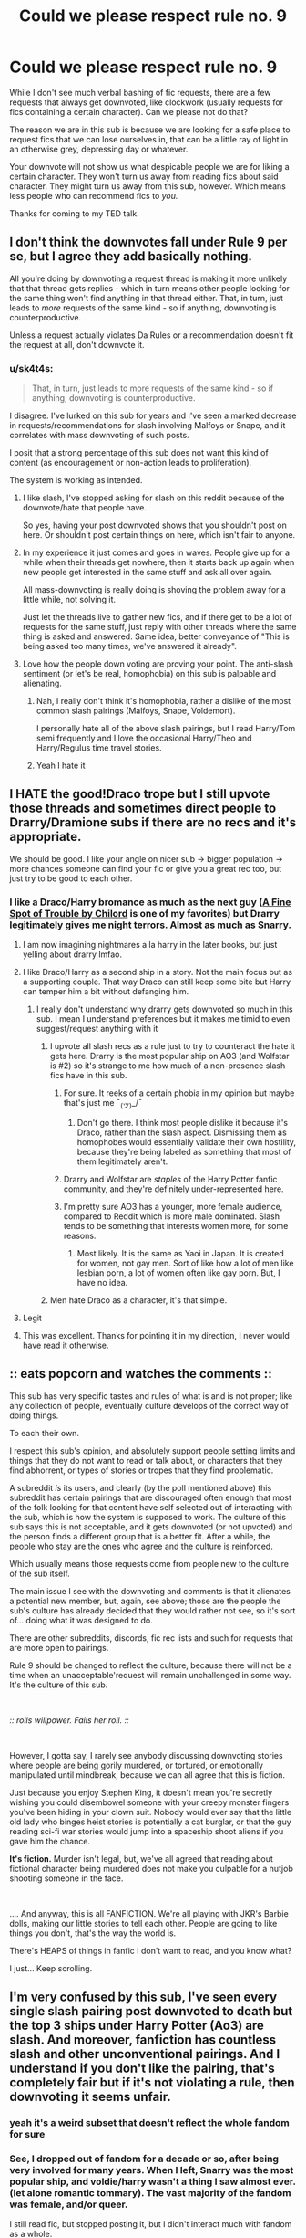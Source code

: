 #+TITLE: Could we please respect rule no. 9

* Could we please respect rule no. 9
:PROPERTIES:
:Author: lapaleja
:Score: 390
:DateUnix: 1604766144.0
:DateShort: 2020-Nov-07
:FlairText: Meta
:END:
While I don't see much verbal bashing of fic requests, there are a few requests that always get downvoted, like clockwork (usually requests for fics containing a certain character). Can we please not do that?

The reason we are in this sub is because we are looking for a safe place to request fics that we can lose ourselves in, that can be a little ray of light in an otherwise grey, depressing day or whatever.

Your downvote will not show us what despicable people we are for liking a certain character. They won't turn us away from reading fics about said character. They might turn us away from this sub, however. Which means less people who can recommend fics to /you./

Thanks for coming to my TED talk.


** I don't think the downvotes fall under Rule 9 per se, but I agree they add basically nothing.

All you're doing by downvoting a request thread is making it more unlikely that that thread gets replies - which in turn means other people looking for the same thing won't find anything in that thread either. That, in turn, just leads to /more/ requests of the same kind - so if anything, downvoting is counterproductive.

Unless a request actually violates Da Rules or a recommendation doesn't fit the request at all, don't downvote it.
:PROPERTIES:
:Author: PsiGuy60
:Score: 89
:DateUnix: 1604773704.0
:DateShort: 2020-Nov-07
:END:

*** u/sk4t4s:
#+begin_quote
  That, in turn, just leads to more requests of the same kind - so if anything, downvoting is counterproductive.
#+end_quote

I disagree. I've lurked on this sub for years and I've seen a marked decrease in requests/recommendations for slash involving Malfoys or Snape, and it correlates with mass downvoting of such posts.

I posit that a strong percentage of this sub does not want this kind of content (as encouragement or non-action leads to proliferation).

The system is working as intended.
:PROPERTIES:
:Author: sk4t4s
:Score: -18
:DateUnix: 1604784843.0
:DateShort: 2020-Nov-08
:END:

**** I like slash, I've stopped asking for slash on this reddit because of the downvote/hate that people have.

So yes, having your post downvoted shows that you shouldn't post on here. Or shouldn't post certain things on here, which isn't fair to anyone.
:PROPERTIES:
:Author: NotSoSnarky
:Score: 25
:DateUnix: 1604794234.0
:DateShort: 2020-Nov-08
:END:


**** In my experience it just comes and goes in waves. People give up for a while when their threads get nowhere, then it starts back up again when new people get interested in the same stuff and ask all over again.

All mass-downvoting is really doing is shoving the problem away for a little while, not solving it.

Just let the threads live to gather new fics, and if there get to be a lot of requests for the same stuff, just reply with other threads where the same thing is asked and answered. Same idea, better conveyance of "This is being asked too many times, we've answered it already".
:PROPERTIES:
:Author: PsiGuy60
:Score: 19
:DateUnix: 1604785147.0
:DateShort: 2020-Nov-08
:END:


**** Love how the people down voting are proving your point. The anti-slash sentiment (or let's be real, homophobia) on this sub is palpable and alienating.
:PROPERTIES:
:Author: Chibizoo
:Score: 2
:DateUnix: 1604802519.0
:DateShort: 2020-Nov-08
:END:

***** Nah, I really don't think it's homophobia, rather a dislike of the most common slash pairings (Malfoys, Snape, Voldemort).

I personally hate all of the above slash pairings, but I read Harry/Tom semi frequently and I love the occasional Harry/Theo and Harry/Regulus time travel stories.
:PROPERTIES:
:Author: sk4t4s
:Score: 4
:DateUnix: 1604828593.0
:DateShort: 2020-Nov-08
:END:


***** Yeah I hate it
:PROPERTIES:
:Author: karigan_g
:Score: 1
:DateUnix: 1604828057.0
:DateShort: 2020-Nov-08
:END:


** I HATE the good!Draco trope but I still upvote those threads and sometimes direct people to Drarry/Dramione subs if there are no recs and it's appropriate.

We should be good. I like your angle on nicer sub -> bigger population -> more chances someone can find your fic or give you a great rec too, but just try to be good to each other.
:PROPERTIES:
:Author: chlorinecrownt
:Score: 72
:DateUnix: 1604768301.0
:DateShort: 2020-Nov-07
:END:

*** I like a Draco/Harry bromance as much as the next guy ([[https://m.fanfiction.net/s/6257522/1/][A Fine Spot of Trouble by Chilord]] is one of my favorites) but Drarry legitimately gives me night terrors. Almost as much as Snarry.
:PROPERTIES:
:Author: jljl2902
:Score: 23
:DateUnix: 1604771869.0
:DateShort: 2020-Nov-07
:END:

**** I am now imagining nightmares a la harry in the later books, but just yelling about drarry lmfao.
:PROPERTIES:
:Author: poondi
:Score: 7
:DateUnix: 1604782939.0
:DateShort: 2020-Nov-08
:END:


**** I like Draco/Harry as a second ship in a story. Not the main focus but as a supporting couple. That way Draco can still keep some bite but Harry can temper him a bit without defanging him.
:PROPERTIES:
:Author: lisasimpsonfan
:Score: 5
:DateUnix: 1604774739.0
:DateShort: 2020-Nov-07
:END:

***** I really don't understand why drarry gets downvoted so much in this sub. I mean I understand preferences but it makes me timid to even suggest/request anything with it
:PROPERTIES:
:Author: Sammysdimples
:Score: 18
:DateUnix: 1604789557.0
:DateShort: 2020-Nov-08
:END:

****** I upvote all slash recs as a rule just to try to counteract the hate it gets here. Drarry is the most popular ship on AO3 (and Wolfstar is #2) so it's strange to me how much of a non-presence slash fics have in this sub.
:PROPERTIES:
:Score: 28
:DateUnix: 1604792797.0
:DateShort: 2020-Nov-08
:END:

******* For sure. It reeks of a certain phobia in my opinion but maybe that's just me ¯_(ツ)_/¯
:PROPERTIES:
:Author: Sammysdimples
:Score: 24
:DateUnix: 1604792919.0
:DateShort: 2020-Nov-08
:END:

******** Don't go there. I think most people dislike it because it's Draco, rather than the slash aspect. Dismissing them as homophobes would essentially validate their own hostility, because they're being labeled as something that most of them legitimately aren't.
:PROPERTIES:
:Author: Fredrik1994
:Score: 0
:DateUnix: 1604901825.0
:DateShort: 2020-Nov-09
:END:


******* Drarry and Wolfstar are /staples/ of the Harry Potter fanfic community, and they're definitely under-represented here.
:PROPERTIES:
:Author: Newcago
:Score: 13
:DateUnix: 1604803647.0
:DateShort: 2020-Nov-08
:END:


******* I'm pretty sure AO3 has a younger, more female audience, compared to Reddit which is more male dominated. Slash tends to be something that interests women more, for some reasons.
:PROPERTIES:
:Author: Pempelune
:Score: 6
:DateUnix: 1604821571.0
:DateShort: 2020-Nov-08
:END:

******** Most likely. It is the same as Yaoi in Japan. It is created for women, not gay men. Sort of like how a lot of men like lesbian porn, a lot of women often like gay porn. But, I have no idea.
:PROPERTIES:
:Author: ModernDayWeeaboo
:Score: 5
:DateUnix: 1604829638.0
:DateShort: 2020-Nov-08
:END:


****** Men hate Draco as a character, it's that simple.
:PROPERTIES:
:Author: sk4t4s
:Score: 3
:DateUnix: 1604827716.0
:DateShort: 2020-Nov-08
:END:


**** Legit
:PROPERTIES:
:Author: Eriadu368
:Score: 1
:DateUnix: 1604804298.0
:DateShort: 2020-Nov-08
:END:


**** This was excellent. Thanks for pointing it in my direction, I never would have read it otherwise.
:PROPERTIES:
:Author: MastrWalkrOfSky
:Score: 1
:DateUnix: 1604821651.0
:DateShort: 2020-Nov-08
:END:


** :: eats popcorn and watches the comments ::

This sub has very specific tastes and rules of what is and is not proper; like any collection of people, eventually culture develops of the correct way of doing things.

To each their own.

I respect this sub's opinion, and absolutely support people setting limits and things that they do not want to read or talk about, or characters that they find abhorrent, or types of stories or tropes that they find problematic.

A subreddit /is/ its users, and clearly (by the poll mentioned above) this subreddit has certain pairings that are discouraged often enough that most of the folk looking for that content have self selected out of interacting with the sub, which is how the system is supposed to work. The culture of this sub says this is not acceptable, and it gets downvoted (or not upvoted) and the person finds a different group that is a better fit. After a while, the people who stay are the ones who agree and the culture is reinforced.

Which usually means those requests come from people new to the culture of the sub itself.

The main issue I see with the downvoting and comments is that it alienates a potential new member, but, again, see above; those are the people the sub's culture has already decided that they would rather not see, so it's sort of... doing what it was designed to do.

There are other subreddits, discords, fic rec lists and such for requests that are more open to pairings.

Rule 9 should be changed to reflect the culture, because there will not be a time when an unacceptable'request will remain unchallenged in some way. It's the culture of this sub.

​

/:: rolls willpower. Fails her roll. ::/

​

However, I gotta say, I rarely see anybody discussing downvoting stories where people are being gorily murdered, or tortured, or emotionally manipulated until mindbreak, because we can all agree that this is fiction.

Just because you enjoy Stephen King, it doesn't mean you're secretly wishing you could disembowel someone with your creepy monster fingers you've been hiding in your clown suit. Nobody would ever say that the little old lady who binges heist stories is potentially a cat burglar, or that the guy reading sci-fi war stories would jump into a spaceship shoot aliens if you gave him the chance.

*It's fiction.* Murder isn't legal, but, we've all agreed that reading about fictional character being murdered does not make you culpable for a nutjob shooting someone in the face.

​

.... And anyway, this is all FANFICTION. We're all playing with JKR's Barbie dolls, making our little stories to tell each other. People are going to like things you don't, that's the way the world is.

There's HEAPS of things in fanfic I don't want to read, and you know what?

I just... Keep scrolling.
:PROPERTIES:
:Author: mousewrites
:Score: 29
:DateUnix: 1604798294.0
:DateShort: 2020-Nov-08
:END:


** I'm very confused by this sub, I've seen every single slash pairing post downvoted to death but the top 3 ships under Harry Potter (Ao3) are slash. And moreover, fanfiction has countless slash and other unconventional pairings. And I understand if you don't like the pairing, that's completely fair but if it's not violating a rule, then downvoting it seems unfair.
:PROPERTIES:
:Author: CassiopeiaBlack
:Score: 21
:DateUnix: 1604799109.0
:DateShort: 2020-Nov-08
:END:

*** yeah it's a weird subset that doesn't reflect the whole fandom for sure
:PROPERTIES:
:Author: karigan_g
:Score: 11
:DateUnix: 1604828274.0
:DateShort: 2020-Nov-08
:END:


*** See, I dropped out of fandom for a decade or so, after being very involved for many years. When I left, Snarry was the most popular ship, and voldie/harry wasn't a thing I saw almost ever. (let alone romantic tommary). The vast majority of the fandom was female, and/or queer.

I still read fic, but stopped posting it, but I didn't interact much with fandom as a whole.

And then the nerd revolution happened, it's no longer a social death sentence to like fanfiction, and being a superfan is AOK with a huge group of people who would have never been caught dead liking fic flooded into all the fandoms.

Everything grew, changed.

I decide to get back into the social side of fic, and, being a redditor, I check here first.

I find this sub, and I'm like... wait, what? Tastes have changed soooo much! I visited the discord and it was like I was a boggart of slash past. Occasionally they @ me as part of their new user hazing ritual, threatening to make them read my fic.

At least it was memorable, eh?

I'm good natured, and it's only /fanfic/, so whatever. You like what you like. I never expected my slash to be popular anyway (because at the time I wrote it, fandom was so much smaller, so 'wide cic-het acceptance' was hardly my goal), so it didn't particularly bother me. (I find much weirder that they recognize my username, TBH).

I bop along, learning a lot about New Fandom, and reading new stuff, and accepted that the community I had found back in the slash hayday of Livejournal and inkstainedfingers and archiveAtTheEndofTheUniverse were gone, and that, while I was welcome to participate in fandom, I should expect to be judged for my fictional tastes.

Alright. It's only fanfiction. The very act of creating it is usually illegal, 'morally questionable' and all. I'm an older queer, I'm used to it.

And then I found other fandom discords, and realized that THIS IS NOT THE ONLY WAY.

In fact, the more I looked, the more this sub and the discord are a fandom anomaly. HUGE, of course! (it's reddit! it grows and grows), and, while their views are also out in wider fandom, they aren't the THIS IS THE WAY that it feels like by reading only this sub.

I found several amazing discords, and now only glance at this one. As I said above, the culture of this particular sub doesn't really want me, or people who like what I like around.

Fandom is as welcoming and bright and wholesome in its acceptance as it ever was... just not here.
:PROPERTIES:
:Author: mousewrites
:Score: 7
:DateUnix: 1604867368.0
:DateShort: 2020-Nov-08
:END:

**** I completely agree with everything you said. I got into fanfiction ~7 years ago when Tumblr was the biggest place for fanfiction and ships in general. I was exposed to every pairing you can name and while I didn't like all of them I accepted the fact that there are others who love them. People were still shamed for liking some pairings but it definitely wasn't like the culture of this sub and slash fics definitely weren't seen as terrible and "not proper."

At this point, I feel that the mods should add a slash fic ban if the response is going to be unhelpful and negative every time. They should make a poll asking if the users want slash fics and change the rules accordingly. We already have a separate subreddit for all the HP slash fics and it kinda sucks having two separate ones but it is what it is.

But I am curious about the makeup of this sub just to see why the culture is what it is.
:PROPERTIES:
:Author: CassiopeiaBlack
:Score: 5
:DateUnix: 1604868536.0
:DateShort: 2020-Nov-09
:END:


**** Link to those discords? Or are they non-hp-related?

For the record, the hpff Discord I lurk (I think it's the "main" one) isn't nearly as hostile to other people's preferences as this subreddit is. Usually whenever I mention my preferences here, I'm downvoted most of the time, or at least land in the inbetween with a "controversial" flag (but it used to be even worse, at one point I was downvoted for it 100% of the time). On the Discord, the response is far more neutral -- I get the occasional "it's an ok ship, I've read a fic or two" and the worst people give is "eh I don't like that ship, but you do you" or similar. Granted, my OTP isn't quite as out there as some others, but it's very much a minority ship, and a somewhat controversial one. The ship in question is Snily, for reference.

However, I've seen some HP fanfic Discords with a focus on a particular ship be /very/ hostile to other options, to the point of kicks/bans. But this is very rare.
:PROPERTIES:
:Author: Fredrik1994
:Score: 3
:DateUnix: 1604902539.0
:DateShort: 2020-Nov-09
:END:

***** Yeah, I mean, I think that discord channels develop their own cultures even more rabidly than subreddits.

I'm reluctant to link any here, as they are Snarry, wolfstar, and I suspect some would take exception.
:PROPERTIES:
:Author: mousewrites
:Score: 1
:DateUnix: 1604955150.0
:DateShort: 2020-Nov-10
:END:

****** Hm. I'm still interested in links to them, in PM if you wish to avoid raids/whatnot.

I like to lurk various HP ship communities, even for ships that aren't my favorites, since they usually offer interesting and varied worldviews on HP.
:PROPERTIES:
:Author: Fredrik1994
:Score: 1
:DateUnix: 1604974854.0
:DateShort: 2020-Nov-10
:END:


*** This subreddit is, to say the least, not really in touch with the Harry Potter fanfiction scene as a whole.
:PROPERTIES:
:Author: Starfox5
:Score: 9
:DateUnix: 1604836689.0
:DateShort: 2020-Nov-08
:END:


** I reserve the right to downvote if they ask for adult/underage pairings, and someone who suggests a smutty fic for that
:PROPERTIES:
:Score: 81
:DateUnix: 1604772307.0
:DateShort: 2020-Nov-07
:END:

*** As one should because 1.) Gross and ILLEGAL in real life, and 2.) It's against the rules of this sub
:PROPERTIES:
:Author: unicorn_mafia537
:Score: 20
:DateUnix: 1604779124.0
:DateShort: 2020-Nov-07
:END:

**** Ok, I do Agreed that it's obviously illegal irl, but so what? The people are reading are (hopefully) adults the people writing in are adults. And at the end of the day it's not really promoting anything it's just dumb writing for fun. I would love to hear your counter argument and thoughts though because this is pretty controversial topic
:PROPERTIES:
:Author: A_Cold_Kat
:Score: 16
:DateUnix: 1604784324.0
:DateShort: 2020-Nov-08
:END:

***** I agree. But just as they have the right to read and write that sort of stuff, I have the right to downvote it because I find it gross and want to discourage people from posting those sorts of requests.

IMO, of course. It is a controversial subject.
:PROPERTIES:
:Author: bernstien
:Score: 5
:DateUnix: 1604793207.0
:DateShort: 2020-Nov-08
:END:


***** If the people writing it are adults it's even worse. Most of the time it's teenagers writing a fic with an OC like themselves falling in love with a charming adult character (Sirius, Remus, etc.) but if it's an adult inserting themselves into the story with the intention of having a relationship with an underage character?

I mean, nobody's stopping you from reading or writing that kind of thing... but it's still gross. How is it different from lolicon neckbeards who fantasize about being in relationships with fictional characters that appear prepubescent or are /actually/ prepubescent?
:PROPERTIES:
:Author: darienqmk
:Score: 0
:DateUnix: 1604795644.0
:DateShort: 2020-Nov-08
:END:

****** While I never really paid any active attention to the anime culture in any way (including the idea of "waifus" and such), the impression I got of it as an outsider when lurking communities which had some people that were into this, was that the kind of anime girls people claimed were their 'waifus' typically looked like young adults/(very) late teens, and not the ones that looked like they were like 12.

My personal look on it was that it was an unhealthy view on relationships, but not outright /perverse/.
:PROPERTIES:
:Author: Fredrik1994
:Score: 5
:DateUnix: 1604814216.0
:DateShort: 2020-Nov-08
:END:

******* Yeah, fair enough.

I still stand by my point though. Like you said, the idea of an adult being romantically or sexually involved with a teen or younger (even if they're fictional) isn't the most healthy of relationships, for obvious reasons. In the same vein, I don't think it's right for the fandom to glorify or promote relationships like Harry or Hermione with Snape, Voldemort, or even Tonks the same way that Haphne or Flowerpot or other more innocent pairings are.

I genuinely don't see why this is such a hot take.
:PROPERTIES:
:Author: darienqmk
:Score: 2
:DateUnix: 1604831585.0
:DateShort: 2020-Nov-08
:END:

******** Flowerpot and Honks have nearly identical themes from what I've seen in fics. I don't understand why you think flowerpot is okay while Honks isn't.
:PROPERTIES:
:Author: Fredrik1994
:Score: 1
:DateUnix: 1604901968.0
:DateShort: 2020-Nov-09
:END:


****** Well to be fair I was talking about fics with the relationship between like a 16-year-old and someone older not like a child.
:PROPERTIES:
:Author: A_Cold_Kat
:Score: 1
:DateUnix: 1604814729.0
:DateShort: 2020-Nov-08
:END:


***** [deleted]
:PROPERTIES:
:Score: -4
:DateUnix: 1604798011.0
:DateShort: 2020-Nov-08
:END:

****** Well I'm mostly talking about things written on Ao3 definitely not weird art. (Because that is genuinely kind of creepy)
:PROPERTIES:
:Author: A_Cold_Kat
:Score: 0
:DateUnix: 1604814806.0
:DateShort: 2020-Nov-08
:END:


*** I love Snape/Hermione BUT only Adult!Hermione or time travel where they are the same age. I ALWAYS specify that in my requests.
:PROPERTIES:
:Author: litnut17
:Score: 2
:DateUnix: 1604807937.0
:DateShort: 2020-Nov-08
:END:

**** Your flair also implies that you're looking at it from the perspective of someone interested in Snape rather than vice versa.

I think most people's problems with the ship (in this particular sense -- there are other issues, but they're more canoncial in nature) is the image of someone from the other side, e.g. someone picturing themselves as Snape (or other adults) being interested in young girls/boys.
:PROPERTIES:
:Author: Fredrik1994
:Score: 1
:DateUnix: 1604814395.0
:DateShort: 2020-Nov-08
:END:


** If I see a request for a pairing I don't like or agree with (Honks or Snarry), I just ignore that thread and move on to the next one. I don't feel a need to downvote it.
:PROPERTIES:
:Author: Total2Blue
:Score: 12
:DateUnix: 1604807688.0
:DateShort: 2020-Nov-08
:END:

*** Pretty much my feel. They can like what they want, it doesn't bother me any.
:PROPERTIES:
:Author: OrionTheRed
:Score: 7
:DateUnix: 1604812783.0
:DateShort: 2020-Nov-08
:END:

**** yeah it cost nothing to just ignore it and go find something you want to engage with
:PROPERTIES:
:Author: karigan_g
:Score: 3
:DateUnix: 1604828440.0
:DateShort: 2020-Nov-08
:END:


*** Indeed. When I browse the subreddit, I simply click "Hide" on all the threads I'm not interested in.
:PROPERTIES:
:Author: Starfox5
:Score: 2
:DateUnix: 1604836596.0
:DateShort: 2020-Nov-08
:END:


** Rule 9 has nothing to do with downvoting. So its pointless to mention that. Rule 9 is specifically about verbal bashing. Downvoting is a normal part of reddit and is going to be used in the way you describe (often along the lines of.. if you dont like something you downvote. If you like something you upvote) whether thats right or wrong. /(Edited to be more clear on how folks use Reddit vrs reddiquette)/

A part of me agrees that there is no real need to downvote threads themselves here though. Folks can just ignore what they are not interested in and upvote what they are interested in. But downvoting is still needed inside the threads because sometimes you will get people spamming or giving recommendations that dont even make sense, and so on and so forth.
:PROPERTIES:
:Author: Noexit007
:Score: 46
:DateUnix: 1604773428.0
:DateShort: 2020-Nov-07
:END:

*** u/SoundsOfTheWild:
#+begin_quote
  Downvoting is a normal part of reddit and literally intended to be used in the way you describe (if you don't like something you downvote. If you like something you upvote)
#+end_quote

This is factually incorrect and it pisses me off how few people actually read the reddiquette before assuming they know what they're doing. See the “please don't section [[https://www.reddithelp.com/hc/en-us/articles/205926439][here]]. In short, downvotes are for posts and comments which don't contribute anything meaningful to a subreddit or discussion, and as such there isn't any reason for /anyone/ to see them.

Downvoting something you disagree with makes it less likely for other people (who might be interested) to see it, which is a dick move because why should your opinion take away their opportunity to see those things?
:PROPERTIES:
:Author: SoundsOfTheWild
:Score: 16
:DateUnix: 1604776977.0
:DateShort: 2020-Nov-07
:END:

**** u/T0lias:
#+begin_quote
  reddiquette
#+end_quote

Ah, but reddiquette is optional. See,

#+begin_quote
  Reddiquette is an informal expression of the values of many redditors
#+end_quote

The values of many redditors are not binding to the rest of the users. The fact of the matter is, the majority of the users of Reddit use the up/down-vote button as an agree/disagree one. But even so, lets look a bit further on the reddiquette,

#+begin_quote
  If it really is the content you have a problem with (as opposed to the person), by all means vote it down when you come upon it.
#+end_quote

This is the crux of the matter. Most users have a problem with the specific content, therefore they downvote it. That's all there is to it.
:PROPERTIES:
:Author: T0lias
:Score: 10
:DateUnix: 1604787709.0
:DateShort: 2020-Nov-08
:END:

***** I know most do use it that way, and as you can tell I consider that a problem, but I can't do much about it as a whole. However I have a significantly larger problem with people who say that that's /what it's for/. The buttons purposes are as outlined in the reddiquette, and people who use the, for agree/disagree purposes are misusing them, and saying they're designed to be used that way only encourages people to continue to do so.

Also the full line at the top is:

#+begin_quote
  Reddiquette is an informal expression of the values of many redditors, as written by redditors themselves. /Please abide by it the best you can./
#+end_quote

It is indeed informal and non enforceable, but we should all strive to abide by them for a better reddit experience for everyone, as outlined in my other comment(s).

Thanks for your criticism (unlike the other person who was just obtuse about it), it certainly contributed to my understanding of the situation so have an upvote.
:PROPERTIES:
:Author: SoundsOfTheWild
:Score: 4
:DateUnix: 1604788367.0
:DateShort: 2020-Nov-08
:END:


***** Spitting my mucus on the sidewalk or catcalling a good-looking woman is not illegal in most places. Still it's common decency that I don't do that.
:PROPERTIES:
:Author: I_love_DPs
:Score: 4
:DateUnix: 1604834886.0
:DateShort: 2020-Nov-08
:END:


**** [deleted]
:PROPERTIES:
:Score: 0
:DateUnix: 1604777450.0
:DateShort: 2020-Nov-07
:END:

***** “Contributes to a conversation” and “I like it” do not mean the same thing at all. You've also only read a part of the page and missed the bit where it explicitly says “Please don't: Downvote an otherwise acceptable post because you don't personally like it.” which is the exact opposite of what you're saying it's for.
:PROPERTIES:
:Author: SoundsOfTheWild
:Score: 12
:DateUnix: 1604777587.0
:DateShort: 2020-Nov-07
:END:

****** [deleted]
:PROPERTIES:
:Score: -7
:DateUnix: 1604778993.0
:DateShort: 2020-Nov-07
:END:

******* Whether or not something is relevant to a conversation is a pretty simple concept. "Does it talk about Harry Potter fanfiction?" and "could it result in a discussion?" about covers it, and those aren't subjective.
:PROPERTIES:
:Author: SoundsOfTheWild
:Score: 8
:DateUnix: 1604779547.0
:DateShort: 2020-Nov-07
:END:


**** There's contributing to the discussion and contributing to the community. Maybe a rec will make sense in the discussion, but upvoting it doesn't serve the community.
:PROPERTIES:
:Author: TheBlueSully
:Score: -6
:DateUnix: 1604799693.0
:DateShort: 2020-Nov-08
:END:


** Are downvotes really so egregious as to violate a 'safe space'? If that is all it takes to drive someone away, the internet would be a ghost town.

Additionally, i had thought half the appeal of the molester genres (Snape/student & Voldemort/Harry fics) /was/ how unacceptable they are?
:PROPERTIES:
:Author: GDenthusiast
:Score: 37
:DateUnix: 1604773129.0
:DateShort: 2020-Nov-07
:END:

*** I don't think it's so much offending anyone, as making it harder for them to actually get the replies they want. Which just drives them away anyway, not because they're /offended/ but rather because the subreddit was fundamentally unhelpful.
:PROPERTIES:
:Author: Fredrik1994
:Score: 21
:DateUnix: 1604783806.0
:DateShort: 2020-Nov-08
:END:

**** Sure, but if it gets downvoted then wouldn't that mean that the community didn't want to hear about those fics?

Likewise, if it got lots of upvotes, then that would mean there was significant interest/approval in that topic. Power of the crowd.
:PROPERTIES:
:Author: GDenthusiast
:Score: -6
:DateUnix: 1604784042.0
:DateShort: 2020-Nov-08
:END:

***** I'd like to think that the community could respect people's opinions on ships, even if they disagree, as long as requests and discussions follow the general rules (regarding underage fics for example). This includes not downvoting request threads just because you don't like the ship.

Not doing this ultimately leads to the community becoming an echo chamber, and essentially closed from any new influences. This would eventually kill it.
:PROPERTIES:
:Author: Fredrik1994
:Score: 16
:DateUnix: 1604784193.0
:DateShort: 2020-Nov-08
:END:

****** I only downvote fics where the pairing glorifies sexual predators. Other than that, to each their own. If this community dies because we don't tolerate people fantasizing about men slow-burn grooming 11-year olds, then it didn't deserve to exist in the first place.

I am but one downvote, after all. It's a team effort.
:PROPERTIES:
:Author: GDenthusiast
:Score: 1
:DateUnix: 1604784533.0
:DateShort: 2020-Nov-08
:END:

******* I personally think this is a somewhat narrow-minded view of a ship, any ship, except for ones where people are /specifically/ asking for this. I mentioned this elsewhere with Voldemort/Harry and SSHG/SSHP: just because you /can/ make a fic like you describe, doesn't mean that's what people look for when they ask for that ship. Some examples that are contrary to this view (note that these are random plot examples and not specific fics I've read, personally I avoid all Tomarry for instance).

Tomarry: Diary!Tom gets a body, redeems himself somehow. 5 years later, he ends up developing a relationship with Harry.

Snarry: Postwar after a couple of years where everything has died down, Harry reaches out to an alive Snape asking what's up. Things go from there.

Snamione: Hermione somehow trips back to the Marauder-era by time turner shenanigans and stumbles upon and eventually romances a young Snape (this is a remarkably common SSHG plot).
:PROPERTIES:
:Author: Fredrik1994
:Score: 17
:DateUnix: 1604784845.0
:DateShort: 2020-Nov-08
:END:

******** The Diary!mort one i agree is not as problematic. The other two, major yikes.

Severus Snape spends more time with Hermione than her parents do from the age of 11-18. This isn't a situation where someone meets their 4th grade teach 15 years later and hits it off. He was a constant authority presence in her pubescent and adolescent years (and Harry's, and every other student). Unless it is completely AU, where Snape never interacted with the characters until they were able to make adult decisions, it is grooming or the Stockholm syndrome version of it.

I sincerely hope that it is teens requesting writing these fics, because it is just so grim to think of adults making justifications and excuses for this type of fantasy.
:PROPERTIES:
:Author: GDenthusiast
:Score: 1
:DateUnix: 1604785182.0
:DateShort: 2020-Nov-08
:END:

********* While I understand your argument towards the Snarry example (I don't really read Snarry so it's hard for me to judge the kinds of stuff going on in those fics), what you say doesn't really apply for the Snamione one. Or am I misunderstanding you? At that point, he might as well be a completely different person; generally those fics are set before he becomes a Death Eater and the person he ultimately became as an adult.
:PROPERTIES:
:Author: Fredrik1994
:Score: 4
:DateUnix: 1604785345.0
:DateShort: 2020-Nov-08
:END:

********** He isn't different to the time traveling Hermione, who had a decade of her childhood under his thumb. She is different to /him/, agreed. It's like i said, a reverse stockholm syndrome situation. Like how some abused children sympathize with their abusers.
:PROPERTIES:
:Author: GDenthusiast
:Score: 2
:DateUnix: 1604785471.0
:DateShort: 2020-Nov-08
:END:

*********** I'm not sure if I agree, but at the same time, it's not exactly a situation I've been in myself, so it's hard to say.

But my personal view on that kind of fic was always that, at that point (this is typically set around 1996->1976), Snape is a very different person than what he is as a teacher. This combined with the fact that she doesn't really /know/ him as an adult besides as a position of a teacher, and that she'd be forced to interact with him more as a student the same year as him, ultimately makes the situation far more sensible than a teacher/student thing.

Sure, he might still be a crappy person -- he did become a Death Eater after all in canon. But I never saw /this/ in particular as a problem.

EDIT: Figured I'd add another thing wrt the Snarry example: I haven't had the teachers I had as a kid for over a decade, despite having some of them for almost 10 years. While none of the teachers I had was particularly young (so unlikely to ever get my interest in that sense even if I did meet them today), even if that was the case, I wouldn't really see any harm in it personally at this point.
:PROPERTIES:
:Author: Fredrik1994
:Score: 4
:DateUnix: 1604785848.0
:DateShort: 2020-Nov-08
:END:


********* I think student/teacher pairings are gross but let's be real, people aren't going to stop writing these. the current +PM+president of france is in one of these relationships, they're part of life at the moment.
:PROPERTIES:
:Author: colorandtimbre
:Score: 2
:DateUnix: 1604808519.0
:DateShort: 2020-Nov-08
:END:

********** Macron is not really applicable to my example. It'd be more like a nanny that raised a child then seducing and having a sexual relationship with the child once they hit legal age (unless Macron's teacher also lived in the same house as him, and was his teacher for 7 years?).
:PROPERTIES:
:Author: GDenthusiast
:Score: 2
:DateUnix: 1604809333.0
:DateShort: 2020-Nov-08
:END:

*********** I find this really confusing, because while I don't know the full details regarding Macron, I think it's pretty much the exact same thing? Female teachers seducing young boys is no better than the reverse (i.e. teacher/student Snamione), despite the double standard applied to it in media.

Are you saying it's different because Hermione and Snape lives in the same building? That's... not really a valid argument to me, because while it's technically true, there is a very clear seperation of dormitories and teachers' quarters (or whatever place the teachers use for sleep). It'd be no different than them living closeby in a village.
:PROPERTIES:
:Author: Fredrik1994
:Score: 3
:DateUnix: 1604814719.0
:DateShort: 2020-Nov-08
:END:

************ Again - you cannot compare a real life schoolteacher, who spends only one year in charge of a student who lives at home with their family, to Hogwarts, where the students have the same teachers for most of a decade, live in the same building, and are removed from their familial authority figures.

I taught at a university level - my students were all adults - and I can tell you there are clear power dynamics at play. Change that to teaching children, the /same/ children for 7 years straight who are isolated from their parents, and those power dynamics become complete domination.

I've said above, this is extremely disturbing for any adult to fantasize about. Kids are immature, so they don't understand how twisted it is for an adult to manipulate a child like that, but every adult should know how... /gross/ it is to imagine an adult see a child grow up and then as soon as they're legal try to get in their pants. Blech!

To go back to the original point, yes I will downvote stories like this. It is grim AF and a downvote is a very kind way of expressing disapproval.
:PROPERTIES:
:Author: GDenthusiast
:Score: 1
:DateUnix: 1604837180.0
:DateShort: 2020-Nov-08
:END:


********** Macron is the President and not the PM.
:PROPERTIES:
:Author: Herenes
:Score: 1
:DateUnix: 1604831899.0
:DateShort: 2020-Nov-08
:END:


******** u/T0lias:
#+begin_quote
  I personally think this is a somewhat narrow-minded view of a ship
#+end_quote

Yeah, that's not happening. This sub doesn't have a vague, ethereal number of users; there are ~57k subscribers and the majority have specific tastes. The sub IS its users, it's not a utopian bastion of expression.

If you check out the 2019 [[https://docs.google.com/forms/d/e/1FAIpQLSek--_OJ_WjhGMeITBd685CJxsE9QEG3tROWWa7FVCVPcK5AQ/viewanalytics][survey]] you'll see that although 50% of users admit to reading slash, in the favorite slash pairing for Harry graph, SS receives 4% while TM/Voldemort receives 12%. That means only a very small minority of the sub (2%/6% respectively if you count half the users not reading slash at all) approves of these pairings, therefore they are downvoted to oblivion.
:PROPERTIES:
:Author: T0lias
:Score: 0
:DateUnix: 1604786294.0
:DateShort: 2020-Nov-08
:END:

********* u/Fredrik1994:
#+begin_quote
  The sub IS its users, it's not a utopian bastion of expression.
#+end_quote

Just because nothing is perfect doesn't mean you shouldn't strive to be better. Otherwise, nothing will ever improve.
:PROPERTIES:
:Author: Fredrik1994
:Score: 4
:DateUnix: 1604786839.0
:DateShort: 2020-Nov-08
:END:

********** Does "better" translate to "more inclusive of ships I like", in this case?
:PROPERTIES:
:Author: T0lias
:Score: 5
:DateUnix: 1604787979.0
:DateShort: 2020-Nov-08
:END:

*********** No. I don't care for Tomarry, Snarry (in fact, I avoid those ships) or Snamione (which I'm slightly less averse to, but still typically avoid since I avoid anything teacher/student). But I don't downvote request threads for those -- in fact, sometimes I upvote them, specifically to counter the rampant downvoting of things people don't like. Because all downvotes do is drive people away, splitting the HP fanfiction community into a bunch of smaller ones each with their own preferences. Why do you think [[/r/hpslashfic][r/hpslashfic]] exists in first place, for instance? It's likely a result of this very thing, at least in part. I've seen people recommend the sub to those with preferences that induce downvotes (and whose preferences are slash in nature).

It's true that I'm sometimes downvoted for my own preferences, but I don't care about that nearly as much as for request threads, since those ultimately only affect myself, while request threads usually apply to a group of people.
:PROPERTIES:
:Author: Fredrik1994
:Score: 5
:DateUnix: 1604789258.0
:DateShort: 2020-Nov-08
:END:


***** Everyone likes different fics and different pairings. I don't like Draco/Hermione or Harry/Fleur for an example, but I respect those who do.

I like slash fics, but I'm afraid to ask for slash on here, because of the hate it tends to get on this reddit. I understand there's a slash reddit for Harry Potter, but a lot of people don't know that. Or would like to ask for recs here, since a lot of people visit this thread, more then the slash reddit thread.
:PROPERTIES:
:Author: NotSoSnarky
:Score: 8
:DateUnix: 1604794524.0
:DateShort: 2020-Nov-08
:END:

****** Downvoting isn't deleting. It's up to the mods who can post what, but that doesn't mean the rest of us aren't free to up/down-vote what we want. Nothing offensive about that.
:PROPERTIES:
:Author: GDenthusiast
:Score: -4
:DateUnix: 1604798863.0
:DateShort: 2020-Nov-08
:END:

******* It's wrong if it fits exactly what the original poster requested, but just has a pairing someone else hates. That's wrong. If you don't like the pairing in the story ignore it. No need to downvote it.
:PROPERTIES:
:Author: NotSoSnarky
:Score: 3
:DateUnix: 1604798996.0
:DateShort: 2020-Nov-08
:END:

******** I could, but am not required to. It's reddit. If people are hurt by downvotes, they must live pretty carefree lives.

Anyway, as i said i don't dv slash, just fics that have sexual predators as protagonists. I'd also downvote a movie extolling the virtues of Harvey Weinstein or Jeff Epstein.
:PROPERTIES:
:Author: GDenthusiast
:Score: 0
:DateUnix: 1604799673.0
:DateShort: 2020-Nov-08
:END:

********* Let's say, I ask for a very specific request. That person gives me a story that fits the request, but it has a pairing like Draco/Hermione or Harry/Fleur or something, that I don't like. I'm not going to say I hate that pairing, and I'm not downvoting that person, I'm going to say thank you for the rec.

It's wrong to downvote someone, just because they recommend a story that might fit everything you asked but, but turns out you hated the pairing.

It's not about hurt feelings, because yeah I agree. You need thicker skin on the internet and in general. But, it's courtesy not to downvote.
:PROPERTIES:
:Author: NotSoSnarky
:Score: 4
:DateUnix: 1604799759.0
:DateShort: 2020-Nov-08
:END:


*** Regardless of why (I don't want to know) some people want Snape/student or Voldemort/Harry, one of the rules of this sub bans linking sexually explicit stories involving minors. So, hopefully everyone obeys the rules 👍
:PROPERTIES:
:Author: unicorn_mafia537
:Score: 4
:DateUnix: 1604779364.0
:DateShort: 2020-Nov-07
:END:

**** Do note however that not everyone asking for, say, Snarry or Snamione, are asking for teacher/student fics. There's plenty of postwar fics, or Marauder-era fics, with the characters, that are harmless in that sense. While I personally stay away from most Snamione and essentially all Snarry with little to no exception, it has more to do with the typical fics severely violating my preferences rather than the ships themselves.

A similar argument can be made for Voldemort/Harry, even if I've never read any of those myself: consider the concept of a Tomarry fic where Tom is the teenager from the Diary. Still somewhat suspect age-wise, but only in the beginning. 5 years later, and there wouldn't be anything significantly wrong with the ship from the point of age. Of course, the relationship would have serious other issues, but yeah.
:PROPERTIES:
:Author: Fredrik1994
:Score: 12
:DateUnix: 1604783943.0
:DateShort: 2020-Nov-08
:END:


*** Downvoted.
:PROPERTIES:
:Author: Ch1pp
:Score: -7
:DateUnix: 1604778226.0
:DateShort: 2020-Nov-07
:END:

**** But muh safe space!!!! 😘
:PROPERTIES:
:Author: GDenthusiast
:Score: 7
:DateUnix: 1604778618.0
:DateShort: 2020-Nov-07
:END:

***** Lol. I can't tell if I'm being downvoted because people didn't get the joke or because they did!
:PROPERTIES:
:Author: Ch1pp
:Score: 3
:DateUnix: 1604783738.0
:DateShort: 2020-Nov-08
:END:

****** CHIP!!! :) HI CHIP I LOVE YOU!
:PROPERTIES:
:Score: 3
:DateUnix: 1604788692.0
:DateShort: 2020-Nov-08
:END:

******* Hello! :-)
:PROPERTIES:
:Author: Ch1pp
:Score: 2
:DateUnix: 1604801069.0
:DateShort: 2020-Nov-08
:END:

******** Yay! :)
:PROPERTIES:
:Score: 2
:DateUnix: 1604801591.0
:DateShort: 2020-Nov-08
:END:


*** mOlEsToR gEnReS
:PROPERTIES:
:Score: -14
:DateUnix: 1604774994.0
:DateShort: 2020-Nov-07
:END:


** I downvote bad stories.

I don't think I've ever downvoted a story request, and I can't imagine many circumstances where I'd be able to before it was banned by the mods.
:PROPERTIES:
:Author: rpeh
:Score: 7
:DateUnix: 1604802552.0
:DateShort: 2020-Nov-08
:END:


** [deleted]
:PROPERTIES:
:Score: 12
:DateUnix: 1604766361.0
:DateShort: 2020-Nov-07
:END:

*** Eh, the tone of that post is needlessly aggressive. It's less a request and more an angry rant.
:PROPERTIES:
:Author: rek-lama
:Score: 19
:DateUnix: 1604768193.0
:DateShort: 2020-Nov-07
:END:


** Seconding this. There's no reason to downvote someone who is recommending a fic just because you don't like the fic, and also no reason to downvote requests just because you don't like the pairing or premise. Live and let live, let people enjoy what they enjoy.
:PROPERTIES:
:Author: Welfycat
:Score: 17
:DateUnix: 1604770782.0
:DateShort: 2020-Nov-07
:END:

*** Within an hour one of my comments got 9 downvotes before people started up voting my comment because I recamended the fiction "Harry Crow" to someone and they where being quiet rude to me because thay didn't like this particular fanfiction.
:PROPERTIES:
:Author: SpiritRiddle
:Score: -1
:DateUnix: 1604778521.0
:DateShort: 2020-Nov-07
:END:

**** Yeah, people downvoted me for recommending Alexandra Quick. Go figure.
:PROPERTIES:
:Author: Welfycat
:Score: 3
:DateUnix: 1604779881.0
:DateShort: 2020-Nov-07
:END:


**** On a side note, harry crow is one of the best Hp fanfics I have read! And i found it on reddit, so dont stop reccomending it, its a great fic.
:PROPERTIES:
:Author: Dgpetec6
:Score: -2
:DateUnix: 1604780875.0
:DateShort: 2020-Nov-07
:END:


** Yeah it definitely annoyed me when I posted asking for a good girl x bad boy rec and the only comment I got was that "this trope is awful". Just because the majority of stories with that sort of thing in it are poorly written and executed doesn't mean that all stories with it are bad. I've seen even porn requests be upvoted, unless the subject matter is actually morally questionable we should be upvoting these posts
:PROPERTIES:
:Author: bunn2
:Score: 4
:DateUnix: 1604828062.0
:DateShort: 2020-Nov-08
:END:


** I think we can all agree to do our duty and downvote old, tired, and uninspired 'prompt' posts. Honestly, I don't even understand why the 'prompt' tag exists, especially since it doesn't inspire many fics as far as I can tell. Why can't we just bundle all of these posts into a single stickied thread?
:PROPERTIES:
:Author: darienqmk
:Score: 3
:DateUnix: 1604795762.0
:DateShort: 2020-Nov-08
:END:

*** wasn't there a mod post polling for opinions on them a while ago? I assumed ppl voted to keep them and just resigned myself to ignoring them
:PROPERTIES:
:Author: colorandtimbre
:Score: 4
:DateUnix: 1604808774.0
:DateShort: 2020-Nov-08
:END:


** No
:PROPERTIES:
:Author: glencoe2000
:Score: -8
:DateUnix: 1604774155.0
:DateShort: 2020-Nov-07
:END:
